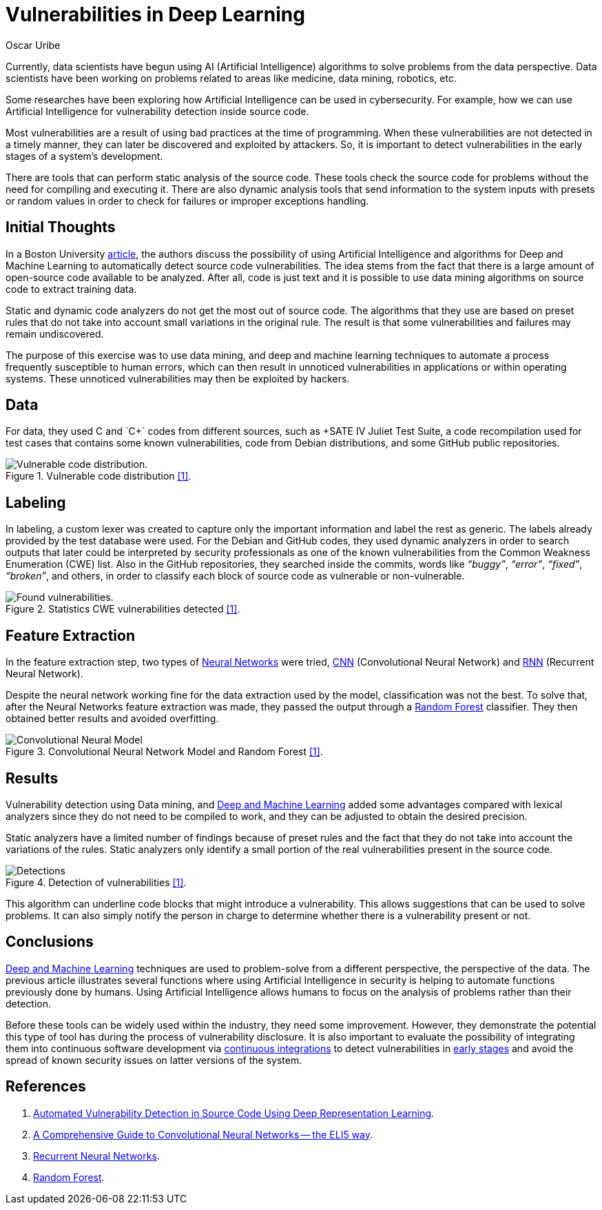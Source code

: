 :slug: vulnerabilities-in-deep/
:date: 2019-09-23
:category: machine-learning
:subtitle: Deep Learning for vulnerability disclosure
:tags: machine learning, detect, software
:image: cover.png
:alt: Data Has A Better Idea. Photo by Stefan Steinbauer on Unsplash: https://unsplash.com/photos/1K6IQsQbizI
:description: This blog discusses an article from Boston University presenting new applications of Artificial Intelligence in the security field. We will discuss their approach for discovering vulnerabilities in source code, and finally, future work that is being developed in the security field.
:keywords: Machine Learning, Deep Learning, Detection, Vulnerability, Code, AI
:author: Oscar Uribe
:writer: oscardjuribe
:name: Oscar Uribe
:about1: Software and Computer Engineering undergrad student
:about2: "Behind every successful Coder there is an even more successful De-coder to understand that code." Anonymous

= Vulnerabilities in Deep Learning

Currently, data scientists have begun using +AI+
(Artificial Intelligence) algorithms
to solve problems from the data perspective.
Data scientists have been working on problems related
to areas like medicine, data mining, robotics, etc.

Some researches have been exploring how Artificial Intelligence
can be used in cybersecurity.
For example, how we can use Artificial Intelligence
for vulnerability detection inside source code.

Most vulnerabilities are a result of using bad practices
at the time of programming.
When these vulnerabilities are not detected in a timely manner,
they can later be discovered and exploited by attackers.
So, it is important to detect vulnerabilities
in the early stages of a system's development.

There are tools that can perform static analysis of the source code.
These tools check the source code for problems
without the need for compiling and executing it.
There are also dynamic analysis tools
that send information to the system inputs
with presets or random values
in order to check for failures or improper exceptions handling.

== Initial Thoughts

In a Boston University link:https://arxiv.org/pdf/1807.04320.pdf[article],
the authors discuss the possibility of using Artificial Intelligence
and algorithms for Deep and Machine Learning
to automatically detect source code vulnerabilities.
The idea stems from the fact that there is a large amount
of open-source code available to be analyzed.
After all, code is just text
and it is possible to use data mining algorithms
on source code to extract training data.

Static and dynamic code analyzers
do not get the most out of source code.
The algorithms that they use are based on preset rules
that do not take into account small variations in the original rule.
The result is that some vulnerabilities
and failures may remain undiscovered.

The purpose of this exercise was to use data mining,
and deep and machine learning techniques
to automate a process frequently susceptible to human errors,
which can then result in unnoticed vulnerabilities
in applications or within operating systems.
These unnoticed vulnerabilities may then be exploited by hackers.

== Data

For data, they used +C+ and `C++` codes from different sources,
such as +SATE IV Juliet Test Suite+,
a code recompilation used for test cases
that contains some known vulnerabilities,
code from +Debian+ distributions,
and some +GitHub+ public repositories.

.Vulnerable code distribution link:https://arxiv.org/pdf/1807.04320.pdf[[1\]].
image::code-distribution.png[Vulnerable code distribution.]

== Labeling

In labeling, a custom lexer was created
to capture only the important information and label the rest as generic.
The labels already provided by the test database were used.
For the +Debian+ and +GitHub+ codes,
they used dynamic analyzers in order to search outputs
that later could be interpreted by security professionals
as one of the known vulnerabilities
from the Common Weakness Enumeration (+CWE+) list.
Also in the +GitHub+ repositories,
they searched inside the commits,
words like _“buggy”_, _“error”_, _“fixed”_, _“broken”_,
and others, in order to classify each block of source code
as vulnerable or non-vulnerable.

.Statistics CWE vulnerabilities detected link:https://arxiv.org/pdf/1807.04320.pdf[[1\]].
image::found-vulnerabilities.png[Found vulnerabilities.]

== Feature Extraction

In the feature extraction step,
two types of [inner]#link:../crash-course-machine-learning/#artificial-neural-networks-and-deep-learning[Neural Networks]# were tried,
link:https://towardsdatascience.com/a-comprehensive-guide-to-convolutional-neural-networks-the-eli5-way-3bd2b1164a53[+CNN+] (Convolutional Neural Network)
and link:https://towardsdatascience.com/recurrent-neural-networks-d4642c9bc7ce[+RNN+] (Recurrent Neural Network).

Despite the neural network working fine
for the data extraction used by the model,
classification was not the best.
To solve that, after the Neural Networks feature extraction was made,
they passed the output through a link:https://towardsdatascience.com/understanding-random-forest-58381e0602d2[Random Forest] classifier.
They then obtained better results and avoided overfitting.

.Convolutional Neural Network Model and Random Forest link:https://arxiv.org/pdf/1807.04320.pdf[[1\]].
image::model.png[Convolutional Neural Model]

== Results

Vulnerability detection using Data mining,
and [inner]#link:../deep-hacking/[Deep and Machine Learning]#
added some advantages compared with lexical analyzers
since they do not need to be compiled to work,
and they can be adjusted to obtain the desired precision.

Static analyzers have a limited number of findings
because of preset rules and the fact that they do not take into account
the variations of the rules.
Static analyzers only identify a small portion
of the real vulnerabilities present in the source code.

.Detection of vulnerabilities link:https://arxiv.org/pdf/1807.04320.pdf[[1\]].
image::detections.png[Detections]

This algorithm can underline
code blocks that might introduce a vulnerability.
This allows suggestions that can be used to solve problems.
It can also simply notify the person in charge
to determine whether there is a vulnerability present or not.

== Conclusions

[inner]#link:../deep-hacking/[Deep and Machine Learning]# techniques
are used to problem-solve from a different perspective,
the perspective of the data.
The previous article illustrates several functions
where using Artificial Intelligence in security
is helping to automate functions previously done by humans.
Using Artificial Intelligence allows humans
to focus on the analysis of problems
rather than their detection.

Before these tools can be widely used within the industry,
they need some improvement.
However, they demonstrate the potential
this type of tool has during the process of vulnerability disclosure.
It is also important to evaluate the possibility
of integrating them
into continuous software development
via [inner]#link:../../products/asserts/[continuous integrations]#
to detect vulnerabilities in
[inner]#link:../../services/continuous-hacking/[early stages]#
and avoid the spread of known security issues
on latter versions of the system.

== References

. [[r1]] link:https://arxiv.org/pdf/1807.04320.pdf[Automated Vulnerability Detection in Source
Code Using Deep Representation Learning].
. [[r2]] link:https://towardsdatascience.com/a-comprehensive-guide-to-convolutional-neural-networks-the-eli5-way-3bd2b1164a53[A Comprehensive Guide to Convolutional Neural Networks
-- the ELI5 way].
. [[r3]] link:https://towardsdatascience.com/recurrent-neural-networks-d4642c9bc7ce[Recurrent Neural Networks].
. [[r4]] link:https://towardsdatascience.com/understanding-random-forest-58381e0602d2[Random Forest].
